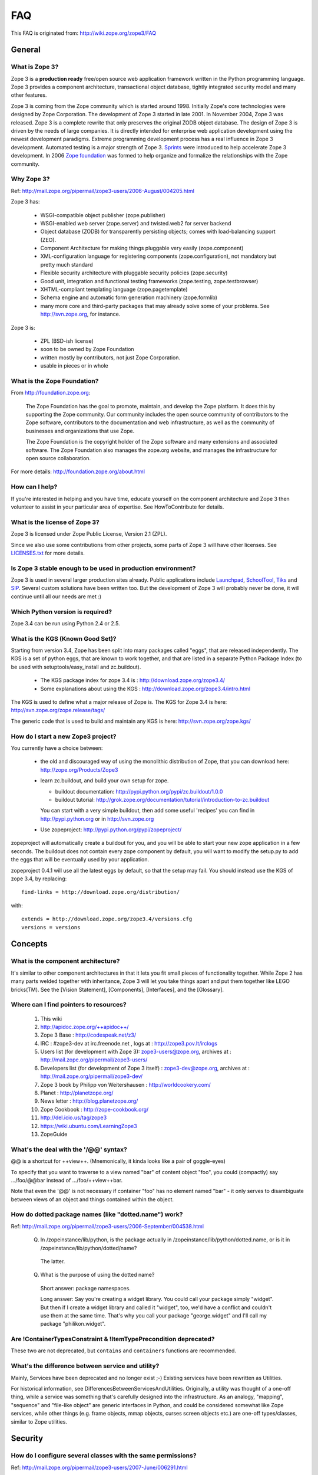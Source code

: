 FAQ
===

This FAQ is originated from: http://wiki.zope.org/zope3/FAQ

General
-------

What is Zope 3?
~~~~~~~~~~~~~~~

Zope 3 is a **production ready** free/open source web application
framework written in the Python programming language.  Zope 3 provides
a component architecture, transactional object database, tightly
integrated security model and many other features.

Zope 3 is coming from the Zope community which is started around 1998.
Initially Zope's core technologies were designed by Zope Corporation.
The development of Zope 3 started in late 2001.  In November 2004,
Zope 3 was released.  Zope 3 is a complete rewrite that only preserves
the original ZODB object database.  The design of Zope 3 is driven by
the needs of large companies.  It is directly intended for enterprise
web application development using the newest development paradigms.
Extreme programming development process has a real influence in Zope 3
development.  Automated testing is a major strength of Zope 3.
Sprints_ were introduced to help accelerate Zope 3 development.  In
2006 `Zope foundation`_ was formed to help organize and formalize the
relationships with the Zope community.

.. _Sprints: http://www.zopemag.com/Guides/miniGuide_ZopeSprinting.html
.. _Zope foundation: http://www.zope.org/foundation
.. _subversion: http://svn.zope.org/

Why Zope 3?
~~~~~~~~~~~

Ref: http://mail.zope.org/pipermail/zope3-users/2006-August/004205.html

Zope 3 has:

  - WSGI-compatible object publisher (zope.publisher)

  - WSGI-enabled web server (zope.server) and twisted.web2 for server
    backend

  - Object database (ZODB) for transparently persisting objects; comes
    with load-balancing support (ZEO).

  - Component Architecture for making things pluggable very easily
    (zope.component)

  - XML-configuration language for registering components
    (zope.configuration), not mandatory but pretty much standard

  - Flexible security architecture with pluggable security policies
    (zope.security)

  - Good unit, integration and functional testing frameworks
    (zope.testing, zope.testbrowser)

  - XHTML-compliant templating language (zope.pagetemplate)

  - Schema engine and automatic form generation machinery
    (zope.formlib)

  - many more core and third-party packages that may already solve
    some of your problems. See http://svn.zope.org, for instance.

Zope 3 is:

  - ZPL (BSD-ish license)

  - soon to be owned by Zope Foundation

  - written mostly by contributors, not just Zope Corporation.

  - usable in pieces or in whole

What is the Zope Foundation?
~~~~~~~~~~~~~~~~~~~~~~~~~~~~

From http://foundation.zope.org:

  The Zope Foundation has the goal to promote, maintain, and develop
  the Zope platform. It does this by supporting the Zope
  community. Our community includes the open source community of
  contributors to the Zope software, contributors to the documentation
  and web infrastructure, as well as the community of businesses and
  organizations that use Zope.

  The Zope Foundation is the copyright holder of the Zope software and
  many extensions and associated software. The Zope Foundation also
  manages the zope.org website, and manages the infrastructure for
  open source collaboration.

For more details: http://foundation.zope.org/about.html


How can I help?
~~~~~~~~~~~~~~~

If you're interested in helping and you have time, educate yourself on
the component architecture and Zope 3 then volunteer to assist in your
particular area of expertise.  See HowToContribute for details.



What is the license of Zope 3?
~~~~~~~~~~~~~~~~~~~~~~~~~~~~~~

Zope 3 is licensed under Zope Public License, Version 2.1 (ZPL).

Since we also use some contributions from other projects, some parts
of Zope 3 will have other licenses. See `LICENSES.txt`_ for more
details.

.. _LICENSES.txt:
  http://svn.zope.org/\*checkout\*/Zope3/branches/3.3/LICENSES.txt



Is Zope 3 stable enough to be used in production environment?
~~~~~~~~~~~~~~~~~~~~~~~~~~~~~~~~~~~~~~~~~~~~~~~~~~~~~~~~~~~~~

Zope 3 is used in several larger production sites already.  Public
applications include `Launchpad`_, `SchoolTool`_, `Tiks`_ and `SIP`_.
Several custom solutions have been written too.  But the
development of Zope 3 will probably never be done, it will continue
until all our needs are met :)

.. _Launchpad: http://www.launchpad.net
.. _SchoolTool: http://www.schooltool.org
.. _Tiks: http://www.tiks.org/
.. _SIP: http://sourceforge.net/projects/sampleinventory


Which Python version is required?
~~~~~~~~~~~~~~~~~~~~~~~~~~~~~~~~~

Zope 3.4 can be run using Python 2.4 or 2.5.


What is the KGS (Known Good Set)?
~~~~~~~~~~~~~~~~~~~~~~~~~~~~~~~~~

Starting from version 3.4, Zope has been split into many packages called "eggs", that are released independently. The KGS is a set of python eggs, that are known to work together, and that are listed in a separate Python Package Index (to be used with setuptools/easy_install and zc.buildout).

 * The KGS package index for zope 3.4 is : http://download.zope.org/zope3.4/
 * Some explanations about using the KGS : http://download.zope.org/zope3.4/intro.html

The KGS is used to define what a major release of Zope is. The KGS for Zope 3.4 is here: http://svn.zope.org/zope.release/tags/

The generic code that is used to build and maintain any KGS is here: http://svn.zope.org/zope.kgs/

How do I start a new Zope3 project?
~~~~~~~~~~~~~~~~~~~~~~~~~~~~~~~~~~~

You currently have a choice between:

 * the old and discouraged way of using the monolithic distribution of Zope, that you can download here: http://zope.org/Products/Zope3

 * learn zc.buildout, and build your own setup for zope.

   - buildout documentation: http://pypi.python.org/pypi/zc.buildout/1.0.0
   - buildout tutorial: http://grok.zope.org/documentation/tutorial/introduction-to-zc.buildout

   You can start with a very simple buildout, then add some useful 'recipes' you can find in http://pypi.python.org or in http://svn.zope.org

 * Use zopeproject: http://pypi.python.org/pypi/zopeproject/

zopeproject will automatically create a buildout for you, and you will be able to start your new zope application in a few seconds. The buildout does not contain every zope component by default, you will want to modify the setup.py to add the eggs that will be eventually used by your application.

zopeproject 0.4.1 will use all the latest eggs by default, so that the setup may fail. You should instead use the KGS of zope 3.4, by replacing::

  find-links = http://download.zope.org/distribution/

with::

  extends = http://download.zope.org/zope3.4/versions.cfg
  versions = versions


Concepts
--------

What is the component architecture?
~~~~~~~~~~~~~~~~~~~~~~~~~~~~~~~~~~~

It's similar to other component architectures in that it lets you fit
small pieces of functionality together.  While Zope 2 has many parts
welded together with inheritance, Zope 3 will let you take things
apart and put them together like LEGO bricks(TM).  See the
[Vision Statement], [Components], [Interfaces], and the [Glossary].

Where can I find pointers to resources?
~~~~~~~~~~~~~~~~~~~~~~~~~~~~~~~~~~~~~~~

 1. This wiki

 2. http://apidoc.zope.org/++apidoc++/

 3. Zope 3 Base : http://codespeak.net/z3/

 4. IRC : #zope3-dev at irc.freenode.net , logs at : http://zope3.pov.lt/irclogs

 5. Users list (for development with Zope 3): zope3-users@zope.org, archives at : http://mail.zope.org/pipermail/zope3-users/

 6. Developers list (for development of Zope 3 itself) : zope3-dev@zope.org, archives at : http://mail.zope.org/pipermail/zope3-dev/

 7. Zope 3 book by Philipp von Weitershausen : http://worldcookery.com/

 8. Planet :  http://planetzope.org/

 9. News letter : http://blog.planetzope.org/

 10. Zope Cookbook : http://zope-cookbook.org/

 11. http://del.icio.us/tag/zope3

 12. https://wiki.ubuntu.com/LearningZope3

 13. ZopeGuide


What's the deal with the '/@@' syntax?
~~~~~~~~~~~~~~~~~~~~~~~~~~~~~~~~~~~~~~

@@ is a shortcut for ++view++.
(Mnemonically, it kinda looks like a pair of goggle-eyes)

To specify that you want to traverse to a view named "bar" of content 
object "foo", you could (compactly) say .../foo/@@bar instead of
.../foo/++view++bar.

Note that even the '@@' is not necessary if container "foo" has no
element named "bar" - it only serves to disambiguate between views of
an object and things contained within the object.


How do dotted package names (like "dotted.name") work?
~~~~~~~~~~~~~~~~~~~~~~~~~~~~~~~~~~~~~~~~~~~~~~~~~~~~~~

Ref: http://mail.zope.org/pipermail/zope3-users/2006-September/004538.html

  Q. In /zopeinstance/lib/python, is the package actually in
     /zopeinstance/lib/python/dotted.name, or is it in
     /zopeinstance/lib/python/dotted/name?

    The latter.

  Q. What is the purpose of using the dotted name?

    Short answer: package namespaces.

    Long answer: Say you're creating a widget library. You could call
    your package simply "widget". But then if I create a widget
    library and called it "widget", too, we'd have a conflict and
    couldn't use them at the same time. That's why you call your
    package "george.widget" and I'll call my package
    "philikon.widget".


Are !ContainerTypesConstraint & !ItemTypePrecondition deprecated?
~~~~~~~~~~~~~~~~~~~~~~~~~~~~~~~~~~~~~~~~~~~~~~~~~~~~~~~~~~~~~~~~~

These two are not deprecated, but ``contains`` and ``containers``
functions are recommended.

What's the difference between service and utility?
~~~~~~~~~~~~~~~~~~~~~~~~~~~~~~~~~~~~~~~~~~~~~~~~~~

Mainly, Services have been deprecated and no longer exist ;-) Existing
services have been rewritten as Utilities.

For historical information, see
DifferencesBetweenServicesAndUtilities.  Originally, a utility was
thought of a one-off thing, while a service was something that's
carefully designed into the infrastructure.  As an analogy, "mapping",
"sequence" and "file-like object" are generic interfaces in Python,
and could be considered somewhat like Zope services, while other
things (e.g. frame objects, mmap objects, curses screen objects etc.)
are one-off types/classes, similar to Zope utilities.


Security
--------

How do I configure several classes with the same permissions?
~~~~~~~~~~~~~~~~~~~~~~~~~~~~~~~~~~~~~~~~~~~~~~~~~~~~~~~~~~~~~

Ref: http://mail.zope.org/pipermail/zope3-users/2007-June/006291.html

Use `like_class` attribute of `require` tag, Here are some examples::

  <class class=".MyImage">
    <implements interface=".interfaces.IGalleryItemContained" />
    <require like_class="zope.app.file.interfaces.IImage />
  </class>

  <class class=".MySite">
    <require like_class="zope.app.folder.Folder" />
  </class>


How can I determine (in code) if a principal has the right permissions?
~~~~~~~~~~~~~~~~~~~~~~~~~~~~~~~~~~~~~~~~~~~~~~~~~~~~~~~~~~~~~~~~~~~~~~~

Ref: http://mail.zope.org/pipermail/zope3-users/2006-August/004201.html

The question is: how do I know if the current principal has permission
for a specific view? Something like::

  def canEdit(self):
      ppal = self.request.principal
      return canView('edit', INewsItem, ppal)

Use zope.security.canAccess and/or zope.security.canWrite

To check for a specific permission on an object, you can do something like::

   from zope.security.management import checkPermission
   has_permission = checkPermission('zope.ModifyContent', self.context)


I've registered a PAU in the site-root; now I cannot log in as zope.Manager. What gives?
~~~~~~~~~~~~~~~~~~~~~~~~~~~~~~~~~~~~~~~~~~~~~~~~~~~~~~~~~~~~~~~~~~~~~~~~~~~~~~~~~~~~~~~~

Start zopedebug then unregister the utility. This will then let you
log in as a user defined in principals.zcml.

Example (execute the following with zopedebug)::

  import transaction
  from zope.component import getSiteManager
  from zope.app.security.interfaces import IAuthentication

  lsm = getSiteManager(root)
  lsm.unregisterUtility(lsm.getUtility(IAuthentication), IAuthentication)

  transaction.commit()

When you exit zopedebug and start the server, you should be able to
log in again using the user defined in principals.zcml.  This should
have the zope.Manager permission.

To avoid this happening, either assign a role to a user defined in the
PAU or set up a folder beneath the root, make it a site and add and
register the PAU there. Then you will still be able to log in to the
root of the site and have full permissions.

How do I setup authentication (using a PAU)?
~~~~~~~~~~~~~~~~~~~~~~~~~~~~~~~~~~~~~~~~~~~~

Via the ZMI:

 * go to the site manager (in the root, or in your folder/site)
 * add a Pluggable Authentication Utility (name as you want, prefix empty)
 * enter it and activate "no challenge if auth" and "session credentials" in this order
 * add a Principal Folder (name and prefix as you want)
 * return back to the PAU, and activate your Principal Folder
 * Now, register both the PAU and the Principal Folder 
 * Then you can add users in your Principal Folder (aka Principals)

Via the API::

  site = getSite()
  sm = site.getSiteManager()
  pau = PluggableAuthentication()
  sm['authentication'] = pau
  sm.registerUtility(pau, IAuthentication)
  users = PrincipalFolder()
  sm['authentication']['Users'] = users
  sm.registerUtility(users, IAuthenticatorPlugin, name="Users")
  pau.authenticatorPlugins = (users.__name__, )
  pau.credentialsPlugins = ( "No Challenge if Authenticated", "Session Credentials" ) 

How do I setup authentication (via ldap)?
~~~~~~~~~~~~~~~~~~~~~~~~~~~~~~~~~~~~~~~~~

Install ldapadapter and ldappas.

Via the ZMI:

 * go to the site manager (in the root, or in your folder/site)
 * add a ldapadapter and configure it for your ldapserver, test it
 * Now, register it with some custom name (example, ldapadapter.interfaces.ILDAPAdapter utility named 'myldap')
 * add a Pluggable Authentication Utility (name as you want, prefix empty)
 * enter it and activate "no challenge if auth" and "session credentials" in this order
 * add a LDAP Authentication plugin
 * return back to the PAU, and activate your ldap plugin
 * Now, register both the PAU and the ldap plugin
 * Then you can see your ldap-users in Grant action

How do I logout from Zope 3 Management Interface (ZMI) ?
~~~~~~~~~~~~~~~~~~~~~~~~~~~~~~~~~~~~~~~~~~~~~~~~~~~~~~~~

Ref: http://mail.zope.org/pipermail/zope3-users/2005-October/001112.html

Ref: http://svn.zope.org/\*checkout\*/Zope3/branches/3.3/src/zope/app/security/browser/loginlogout.txt

Logout is available from 3.3 onwards, but it is disabled by default.
To enable add this line to ``$instance/etc/overrides.zcml``::

  <adapter factory="zope.app.security.LogoutSupported" />

User Interface
--------------

How do I create a !ZServer instance (instead of the default twisted instance) ?
~~~~~~~~~~~~~~~~~~~~~~~~~~~~~~~~~~~~~~~~~~~~~~~~~~~~~~~~~~~~~~~~~~~~~~~~~~~~~~~

Ref: http://mail.zope.org/pipermail/zope3-dev/2007-February/021678.html

>>> Is there a non-twisted main.py or does zope.app.twisted.main get used
>>> for all Zope 3 instances?
>>
>> zope.app.server.main
>
> How do you switch between the two?

::

  mkzopeinstance creates a twisted instance (default)
  mkzopeinstance --zserver creates a zope.server instance

How do I disable the url selection of the skin?
~~~~~~~~~~~~~~~~~~~~~~~~~~~~~~~~~~~~~~~~~~~~~~~

FIXME: override the  ++skin++ namespace traversal?


How do I set up z3c.traverser and zope.contentprovider?
~~~~~~~~~~~~~~~~~~~~~~~~~~~~~~~~~~~~~~~~~~~~~~~~~~~~~~~

z3c.traverser and zope.contentprovider are helpful packages with good
and clear doctests. It takes not too much time to get up and running
with them.  However the packages do not include an example of how to
configure your new useful code into your project. It is clear from the
doctests (and from your own doctests writen while making and testing
your own code) **what** needs to be configured. But if you are like me
and it all isn't yet quite second-nature, it isn't clear **how** it
can be configured. So, for z3c.traverser::

  <!-- register traverser for app -->
  <view
    for=".IMallApplication"
    type="zope.publisher.interfaces.browser.IBrowserRequest"
    provides="zope.publisher.interfaces.browser.IBrowserPublisher"
    factory="z3c.traverser.browser.PluggableBrowserTraverser"
    permission="zope.Public"
    />

  <!-- register traverser plugins -->
  <!-- my own plugin -->
  <subscriber
    for=".IMallApplication
         zope.publisher.interfaces.browser.IBrowserRequest"
    provides="z3c.traverser.interfaces.ITraverserPlugin"
    factory=".traverser.MallTraverserPlugin"
  />
  <!-- and traverser package container traverser -->
  <subscriber
    for=".IMallApplication
         zope.publisher.interfaces.browser.IBrowserRequest"
    provides="z3c.traverser.interfaces.ITraverserPlugin"
    factory="z3c.traverser.traverser.ContainerTraverserPlugin"
  />

And for zope.contentprovider::

  <!-- register named adapter for menu provider -->
  <adapter
    provides="zope.contentprovider.interfaces.IContentProvider"
    factory="tfws.menu.provider.MenuProvider"
    name="tfws.menu"
    />

  <!-- this does the directlyProvides -->
  <interface
    interface="tfws.menu.provider.IMenu"
    type="zope.contentprovider.interfaces.ITALNamespaceData"
    />


How do I declare global constants in ZCML?
~~~~~~~~~~~~~~~~~~~~~~~~~~~~~~~~~~~~~~~~~~

Ref: http://mail.zope.org/pipermail/zope3-users/2006-September/004381.html

You could just use the <utility> directive, and group your constants into
logical chunks.

interfaces.py::

  class IDatabaseLoginOptions(Interface):
       username = Attribute()
       password = Attribute()

config.py::

  class DatabaseLoginOptions(object):
       implements(IDatabaseLoginOptions)
       username = 'foo'
       password = 'bar'

configure.zcml::

  <utility factory=".config.DatabaseLoginOptions" />

used::

  opts = getUtility(IDatabaseLoginOptions)

Obviously, this is a bit more work than just declaring some constants
in ZCML, but global constants suffer the same problems whether they're
defined in Python or XML.  Parts of your application are making
assumptions that they are there, with very specific names, which are
not type checked.

How can I register a content provider without using viewlet managers?
~~~~~~~~~~~~~~~~~~~~~~~~~~~~~~~~~~~~~~~~~~~~~~~~~~~~~~~~~~~~~~~~~~~~~

You need to create and register simple adapter for object, request and view that implements the IContentProvider interface::

  class LatestNews(object):
    
      implements(IContentProvider)
      adapts(Interface, IDefaultBrowserLayer, Interface)

      def __init__(self, context, request, view):
          self.context = context
          self.request = request
          self.__parent__ = view
    
      def update(self):
          pass
        
      def render(self):
          return 'Latest news'

In the ZCML::

  <adapter name="latestNews"
           for="* zope.publisher.interfaces.browser.IDefaultBrowserLayer *"
           provides="zope.contentprovider.interfaces.IContentProvider"
           factory=".LatestNews" />

Then you can use it in your TAL templates just like this::

  <div tal:content="provider latestNews" />

Also, you may want to pass some parameters via TAL. For info on how to do this, read documentation in the zope.contentprovider. If you want to bind some content provider to some skin, change IDefaultBrowserLayer to your skin interface.

How do I use the Zope 3 WSGI application object?
~~~~~~~~~~~~~~~~~~~~~~~~~~~~~~~~~~~~~~~~~~~~~~~~

Ref: http://blog.d2m.at/2006/09/23/zope3-and-wsgi-integration/

for an example of integrating the Zope3 WSGI application with a standard WSGI
server


How do I serve out static content in zope3?
~~~~~~~~~~~~~~~~~~~~~~~~~~~~~~~~~~~~~~~~~~~

Ref: http://zope3.pov.lt/irclogs/%23zope3-dev.2006-10-02.log.html

See the ZCML directives <resource> and <resourceDirectory> they let
you publish static files through Zope


Is webdav source server available in Zope 3?
~~~~~~~~~~~~~~~~~~~~~~~~~~~~~~~~~~~~~~~~~~~~

Ref: http://mail.zope.org/pipermail/zope3-users/2006-September/004648.html

Yes, see this: http://svn.zope.org/zope.webdav/trunk

How does one use ZCML overrides in buildout in site.zcml for zc.zope3recipes:app recipe ?
~~~~~~~~~~~~~~~~~~~~~~~~~~~~~~~~~~~~~~~~~~~~~~~~~~~~~~~~~~~~~~~~~~~~~~~~~~~~~~~~~~~~~~~~~

Ref: http://mail.zope.org/pipermail/zope3-users/2007-April/006106.html

::

  <includeOverrides package="myapp" file="overrides.zcml" />


How write custom traversal in Zope 3 ?
~~~~~~~~~~~~~~~~~~~~~~~~~~~~~~~~~~~~~~

See this blog entry by Marius Gedminas : http://mg.pov.lt/blog/zope3-custom-traversal.html


Programming
-----------

Is there a tutorial?
~~~~~~~~~~~~~~~~~~~~

 - http://www.benjiyork.com/quick_start/
 - [Zope 3 in 30 Minutes]
 - ProgrammerTutorial (out dated)

Is API documentation available online?
~~~~~~~~~~~~~~~~~~~~~~~~~~~~~~~~~~~~~~

The Zope3 documentation infrastructure is powerful in that the html
content is generated on the fly. This makes it somewhat slow while
browsing on older machines.

A cached (and therefore fast) version of the docs are available online at:
http://apidoc.zope.org/++apidoc++/


How do I check out a project/package from Zope subversion repository?
~~~~~~~~~~~~~~~~~~~~~~~~~~~~~~~~~~~~~~~~~~~~~~~~~~~~~~~~~~~~~~~~~~~~~

Ref: SettingUpAZope3Sandbox

You can browse available projects here: http://svn.zope.org (in the
package names, "zc" stands for "Zope Corporation", "z3c" stands for
"Zope 3 Community")

Then, to check out Zope3 trunk anonymously::

  svn co svn://svn.zope.org/repos/main/Zope3/trunk Zope3

Stable branches are available from :
http://svn.zope.org/Zope3/branches (online) .  And release tags from:
http://svn.zope.org/Zope3/tags (online)

To check out Zope 3.3 stable branch::

  svn co svn://svn.zope.org/repos/main/Zope3/branches/3.3 Zope33


How do I upgrade from one minor release to another?
~~~~~~~~~~~~~~~~~~~~~~~~~~~~~~~~~~~~~~~~~~~~~~~~~~~

Ref: http://mail.zope.org/pipermail/zope3-users/2006-August/004025.html

You can have more than one Zope 3 installed, e.g. you can install Zope
3.2.1 in parallel to 3.2.0 and switch your instance over to 3.2.1 (by
editing the start scripts in $INSTANCE/bin). You can also install Zope
3.2.1 into the place where 3.2.0 was installed; your instance should
continue to work. Such a thing isn't recommended when upgrading
between major versions, though (3.2 to 3.3).

Note: this is even easier if you use an egg based infrastructure. However,
learning how to use eggs in a realistic way, is a significant leap.

Must I always restart the  zope server, when I modify my code? 
~~~~~~~~~~~~~~~~~~~~~~~~~~~~~~~~~~~~~~~~~~~~~~~~~~~~~~~~~~~~~~

Ref: http://mail.zope.org/pipermail/zope3-users/2006-September/004531.html

  - Yes, you have to restart the server, though we recommend writing unit
    tests that take a lot less time than starting Zope)

  - This probably isn't going to be implemented (it's very much non-trivial)

  - Significantly, you don't have to restart for changes in resources or Page Templates.

In the beginning, this seems like a huge annoyance - however, getting in the 
habit of writing unit and functional tests as you develop code will greatly 
alleviate this issue.

How do I automatically create some needed object at application startup?
~~~~~~~~~~~~~~~~~~~~~~~~~~~~~~~~~~~~~~~~~~~~~~~~~~~~~~~~~~~~~~~~~~~~~~~~

http://mail.zope.org/pipermail/zope-dev/2007-December/030562.html

Do it by subscribing to IDatabaseOpenedWithRootEvent (from zope.app.appsetup)

Example code::
 
  from zope.app.appsetup.interfaces import IDatabaseOpenedWithRootEvent
  from zope.app.appsetup.bootstrap import getInformationFromEvent
  import transaction

  @adapter(IDatabaseOpenedWithRootEvent)
  def create_my_container(event):
      db, connection, root, root_folder = getInformationFromEvent(event)
      if 'mycontainer' not in root_folder:
          root_folder['mycontainer'] = MyContainer()
      transaction.commit()
      connection.close()

Then register this subscriber in your configure.zcml::

  <subscriber handler="myapp.create_my_container" />

How do I validate two or more fields simultaneously?
~~~~~~~~~~~~~~~~~~~~~~~~~~~~~~~~~~~~~~~~~~~~~~~~~~~~

Consider a simple example: there is a `person` object.  A person
object has `name`, `email` and `phone` attributes.  How do we
implement a validation rule that says either email or phone have to
exist, but not necessarily both.

First we have to make a callable object - either a simple function or
callable instance of a class::

  >>> def contacts_invariant(obj):
  ...     if not (obj.email or obj.phone):
  ...         raise Exception("At least one contact info is required")

Then, we define the `person` object's interface like this.  Use the
`interface.invariant` function to set the invariant::

  >>> class IPerson(interface.Interface):
  ...
  ...     name = interface.Attribute("Name")
  ...     email = interface.Attribute("Email Address")
  ...     phone = interface.Attribute("Phone Number")
  ...
  ...     interface.invariant(contacts_invariant)

Now use `validateInvariants` method of the interface to validate::

  >>> class Person(object):
  ...     interface.implements(IPerson)
  ...
  ...     name = None
  ...     email = None
  ...     phone = None
  >>> jack = Person()
  >>> jack.email = u"jack@some.address.com"
  >>> IPerson.validateInvariants(jack)
  >>> jill = Person()
  >>> IPerson.validateInvariants(jill)
  Traceback (most recent call last):
  ...
  Exception: At least one contact info is rquired

How do I get the parent of location?
~~~~~~~~~~~~~~~~~~~~~~~~~~~~~~~~~~~~

To get the parent of an object use
zope.traversing.api.getParent(obj). To get a list of the parents above
an object use zope.traversing.api.getParents(obj).

How do I set content type header for a HTTP request?
~~~~~~~~~~~~~~~~~~~~~~~~~~~~~~~~~~~~~~~~~~~~~~~~~~~~

From IRC (http://zope3.pov.lt/irclogs/%23zope3-dev.2006-06-20.log.html)::

  Is there any way using the browser:page directive, that I can
  specify that the Type of a page rendered is not "text/html" but
  rather "application/vnd.mozilla.xul+xml"?

Use request.response.setHeader('content-type', ...)


How do I give unique names to objects added to a container?
~~~~~~~~~~~~~~~~~~~~~~~~~~~~~~~~~~~~~~~~~~~~~~~~~~~~~~~~~~~

First::

  from zope.app.container.interfaces import INameChooser

Name will be assigned from 'create' or 'createAndAdd' methods, here is
an eg::

  def create(self, data):
      mycontainer = MyObject()
      mycontainer.value1 = data['value1']
      anotherobj = AnotherObject()
      anotherobj.anothervalue1 = data['anothervalue1']
      namechooser = INameChooser(mycontainer)
      name = chooser.chooseName('AnotherObj', anotherobj)
      mycontainer[name] = anotherobj
      return mycontainer

How do I add a catalog programmatically?
~~~~~~~~~~~~~~~~~~~~~~~~~~~~~~~~~~~~~~~~

Ref: http://zopetic.googlecode.com/svn/trunk/src/browser/collectorform.py

see this eg::

  from zopetic.interfaces import ITicket
  from zopetic.interfaces import ICollector
  from zopetic.ticketcollector import Collector
  from zope.app.intid.interfaces import IIntIds
  from zope.app.intid import IntIds
  from zope.component import getSiteManager
  from zope.app.catalog.interfaces import ICatalog
  from zope.app.catalog.catalog import Catalog
  from zope.security.proxy import removeSecurityProxy
  from zope.app.catalog.text import TextIndex

  ...

      def create(self, data):
          collector = Collector()
          collector.description = data['description']
          return collector

      def add(self, object):
          ob = self.context.add(object)
          sm = getSiteManager(ob)
          rootfolder = ob.__parent__
          cat = Catalog()
          rootfolder['cat'] = cat
          if sm.queryUtility(IIntIds) is None:
              uid = IntIds()
              rootfolder['uid'] = uid
              sm.registerUtility(removeSecurityProxy(uid), IIntIds, '')
              pass
          sm.registerUtility(removeSecurityProxy(cat), ICatalog, 'cat')
          cat['description'] = TextIndex('description', ITicket)
          self._finished_add = True
          return ob


Is there a function with which I can get the url of a zope object?
~~~~~~~~~~~~~~~~~~~~~~~~~~~~~~~~~~~~~~~~~~~~~~~~~~~~~~~~~~~~~~~~~~

Ref: http://zope3.pov.lt/irclogs/%23zope3-dev.2006-09-25.log.html

Use::

  zope.component.getMultiAdapter((the_object, the_request),
                                  name='absolute_url')

or::

  zope.traversing.browser.absoluteURL

How do I sort !BTreeContainer objects?
~~~~~~~~~~~~~~~~~~~~~~~~~~~~~~~~~~~~~~

:Q: Is there a way to sort the objects returned by values() from a
    zope.app.container.btree.!BTreeContainer instance?

Ref: http://zope3.pov.lt/irclogs/%23zope3-dev.2006-09-25.log.html

Use ``sorted`` builtin function (available from Python 2.4 onwards) ::

  sorted(my_btree.values())

How do I extract request parameters in a view method?
~~~~~~~~~~~~~~~~~~~~~~~~~~~~~~~~~~~~~~~~~~~~~~~~~~~~~

Ref: http://mail.zope.org/pipermail/zope3-users/2006-July/003876.html

::

  class MyPageView(BrowserView):

     def __call__(self):
        if 'myOperation' in self.request.form:
           param1 = self.request.form['param1']
           param2 = self.request.form['param2']
           do_something(param1, param2)

MyPageView has to be either the default view associated to the 'mypage' object
or a view called 'mypage' associated to the RootFolder object.

Alternately, you could use::

  class MyPageView(BrowserView):

     def __call__(self, param1, param2="DEFAULT"):
        if 'myOperation' in self.request.form:
           do_something(param1, param2)

How do I use Reportlab threadsafely?
~~~~~~~~~~~~~~~~~~~~~~~~~~~~~~~~~~~~

Ref: http://mail.zope.org/pipermail/zope3-users/2006-September/004583.html

Use a mutex (a recursive lock makes things easier too)::

  lock = threading.RLock()
  lock.acquire()
  try:
     ...
  finally:
     lock.release()


Why isn't my object getting added to the catalog?
~~~~~~~~~~~~~~~~~~~~~~~~~~~~~~~~~~~~~~~~~~~~~~~~~

Ref: http://mail.zope.org/pipermail/zope3-users/2006-May/003392.html

Is it adaptable to IKeyReference?  If you're using the ZODB, deriving
from Persistent is enough.


How do I add custom interfaces to pre-existing components/classes?
~~~~~~~~~~~~~~~~~~~~~~~~~~~~~~~~~~~~~~~~~~~~~~~~~~~~~~~~~~~~~~~~~~

Ref: http://mail.zope.org/pipermail/zope3-users/2006-November/004918.html

You can do so with a little zcml::

    <class class="zope.app.file.Image">
        <implements interface=".interfaces.IBloggable" />
    </class>

How do I get !IRequest object in event handler ?
~~~~~~~~~~~~~~~~~~~~~~~~~~~~~~~~~~~~~~~~~~~~~~~~

:Q: How I can get !IRequest in my event handler (I have only context)? 

Ref: http://mail.zope.org/pipermail/zope3-users/2007-April/006051.html

::

  import zope.security.management
  import zope.security.interfaces
  import zope.publisher.interfaces


  def getRequest():
      i = zope.security.management.getInteraction() # raises NoInteraction

      for p in i.participations:
          if zope.publisher.interfaces.IRequest.providedBy(p):
              return p

      raise RuntimeError('Could not find current request.')


How do I create RSS feeds?
~~~~~~~~~~~~~~~~~~~~~~~~~~

Refer http://kpug.zwiki.org/ZopeCreatingRSS (Taken from old zope-cookbook.org)


Where to get zope.conf syntax details ?
~~~~~~~~~~~~~~~~~~~~~~~~~~~~~~~~~~~~~~~

Refer: http://zope3.pov.lt/irclogs/%23zope3-dev.2008-04-01.log.html

Look at schema.xml inside zope.app.appsetup egg
And this xml file can point you to rest of the syntax.
for details about <zodb> look for component.xml in ZOBD egg

How do I register a browser resource in a test?
~~~~~~~~~~~~~~~~~~~~~~~~~~~~~~~~~~~~~~~~~~~~~~~
First create a fileresource factory (or imageresourcefactory, or another one)::

    from zope.app.publisher.browser.fileresource import FileResourceFactory
    from zope.security.checker import CheckerPublic
    path = 'path/to/file.png'
    registration_name = 'file.png'
    factory = FileResourceFactory(path, CheckerPublic, name)

Then register it for your layer::

    from zope.component import provideAdapter
    provideAdapter(factory, (IYourLayer,), Interface, name)


How do I get a registered browser resource in a test?
~~~~~~~~~~~~~~~~~~~~~~~~~~~~~~~~~~~~~~~~~~~~~~~~~~~~~

A resource is just an adapter on the request. It can be seen as a view without any context.
you can retrieve the FileResource or DirectoryResource like this:::

    getAdapter(request, name='file.png')

If this is a directory resource, you can access the files in it:::

    getAdapter(request, name='img_dir')['foobar.png']

then get the content of the file with the GET method (although this is not part of any interface)::

    getAdapter(request, name='img_dir')['foobar.png'].GET()

How do I write a custom 404 error page?
~~~~~~~~~~~~~~~~~~~~~~~~~~~~~~~~~~~~~~~
Register a view for zope.publisher.interfaces.INotFound in your layer.
The default corresponding view is zope.app.exception.browser.notfound.NotFound
An equivalent exists for pagelets : z3c.layer.pagelet.browser.NotFoundPagelet

How do I delete an entire tree of objects?
~~~~~~~~~~~~~~~~~~~~~~~~~~~~~~~~~~~~~~~~~~
You can't control the order of deletion. The problem is that
certain objects get deleted too soon, and other items may need
them around, particularly if you have specified IObjectRemoved
adapters.

You basically have to manually create a deletion dependency tree,
and force the deletion order yourself.  This is one of the
problems with events, ie: their order is not well defined.


Configuration and Setup
-----------------------

How do I create a !ZServer instance (instead of the default twisted instance) ?
~~~~~~~~~~~~~~~~~~~~~~~~~~~~~~~~~~~~~~~~~~~~~~~~~~~~~~~~~~~~~~~~~~~~~~~~~~~~~~~

Ref: http://mail.zope.org/pipermail/zope3-dev/2007-February/021678.html

>>> Is there a non-twisted main.py or does zope.app.twisted.main get used
>>> for all Zope 3 instances?
>>
>> zope.app.server.main
>
> How do you switch between the two?

::

  mkzopeinstance creates a twisted instance (default)
  mkzopeinstance --zserver creates a zope.server instance

How do I disable the url selection of the skin?
~~~~~~~~~~~~~~~~~~~~~~~~~~~~~~~~~~~~~~~~~~~~~~~

FIXME: override the  ++skin++ namespace traversal?


How do I set up z3c.traverser and zope.contentprovider?
~~~~~~~~~~~~~~~~~~~~~~~~~~~~~~~~~~~~~~~~~~~~~~~~~~~~~~~

z3c.traverser and zope.contentprovider are helpful packages with good
and clear doctests. It takes not too much time to get up and running
with them.  However the packages do not include an example of how to
configure your new useful code into your project. It is clear from the
doctests (and from your own doctests writen while making and testing
your own code) **what** needs to be configured. But if you are like me
and it all isn't yet quite second-nature, it isn't clear **how** it
can be configured. So, for z3c.traverser::

  <!-- register traverser for app -->
  <view
    for=".IMallApplication"
    type="zope.publisher.interfaces.browser.IBrowserRequest"
    provides="zope.publisher.interfaces.browser.IBrowserPublisher"
    factory="z3c.traverser.browser.PluggableBrowserTraverser"
    permission="zope.Public"
    />

  <!-- register traverser plugins -->
  <!-- my own plugin -->
  <subscriber
    for=".IMallApplication
         zope.publisher.interfaces.browser.IBrowserRequest"
    provides="z3c.traverser.interfaces.ITraverserPlugin"
    factory=".traverser.MallTraverserPlugin"
  />
  <!-- and traverser package container traverser -->
  <subscriber
    for=".IMallApplication
         zope.publisher.interfaces.browser.IBrowserRequest"
    provides="z3c.traverser.interfaces.ITraverserPlugin"
    factory="z3c.traverser.traverser.ContainerTraverserPlugin"
  />

And for zope.contentprovider::

  <!-- register named adapter for menu provider -->
  <adapter
    provides="zope.contentprovider.interfaces.IContentProvider"
    factory="tfws.menu.provider.MenuProvider"
    name="tfws.menu"
    />

  <!-- this does the directlyProvides -->
  <interface
    interface="tfws.menu.provider.IMenu"
    type="zope.contentprovider.interfaces.ITALNamespaceData"
    />


How do I declare global constants in ZCML?
~~~~~~~~~~~~~~~~~~~~~~~~~~~~~~~~~~~~~~~~~~

Ref: http://mail.zope.org/pipermail/zope3-users/2006-September/004381.html

You could just use the <utility> directive, and group your constants into
logical chunks.

interfaces.py::

  class IDatabaseLoginOptions(Interface):
       username = Attribute()
       password = Attribute()

config.py::

  class DatabaseLoginOptions(object):
       implements(IDatabaseLoginOptions)
       username = 'foo'
       password = 'bar'

configure.zcml::

  <utility factory=".config.DatabaseLoginOptions" />

used::

  opts = getUtility(IDatabaseLoginOptions)

Obviously, this is a bit more work than just declaring some constants
in ZCML, but global constants suffer the same problems whether they're
defined in Python or XML.  Parts of your application are making
assumptions that they are there, with very specific names, which are
not type checked.

How can I register a content provider without using viewlet managers?
~~~~~~~~~~~~~~~~~~~~~~~~~~~~~~~~~~~~~~~~~~~~~~~~~~~~~~~~~~~~~~~~~~~~~

You need to create and register simple adapter for object, request and view that implements the IContentProvider interface::

  class LatestNews(object):
    
      implements(IContentProvider)
      adapts(Interface, IDefaultBrowserLayer, Interface)

      def __init__(self, context, request, view):
          self.context = context
          self.request = request
          self.__parent__ = view
    
      def update(self):
          pass
        
      def render(self):
          return 'Latest news'

In the ZCML::

  <adapter name="latestNews"
           for="* zope.publisher.interfaces.browser.IDefaultBrowserLayer *"
           provides="zope.contentprovider.interfaces.IContentProvider"
           factory=".LatestNews" />

Then you can use it in your TAL templates just like this::

  <div tal:content="provider latestNews" />

Also, you may want to pass some parameters via TAL. For info on how to do this, read documentation in the zope.contentprovider. If you want to bind some content provider to some skin, change IDefaultBrowserLayer to your skin interface.

How do I use the Zope 3 WSGI application object?
~~~~~~~~~~~~~~~~~~~~~~~~~~~~~~~~~~~~~~~~~~~~~~~~

Ref: http://blog.d2m.at/2006/09/23/zope3-and-wsgi-integration/

for an example of integrating the Zope3 WSGI application with a standard WSGI
server


How do I serve out static content in zope3?
~~~~~~~~~~~~~~~~~~~~~~~~~~~~~~~~~~~~~~~~~~~

Ref: http://zope3.pov.lt/irclogs/%23zope3-dev.2006-10-02.log.html

See the ZCML directives <resource> and <resourceDirectory> they let
you publish static files through Zope


Is webdav source server available in Zope 3?
~~~~~~~~~~~~~~~~~~~~~~~~~~~~~~~~~~~~~~~~~~~~

Ref: http://mail.zope.org/pipermail/zope3-users/2006-September/004648.html

Yes, see this: http://svn.zope.org/zope.webdav/trunk

How does one use ZCML overrides in buildout in site.zcml for zc.zope3recipes:app recipe ?
~~~~~~~~~~~~~~~~~~~~~~~~~~~~~~~~~~~~~~~~~~~~~~~~~~~~~~~~~~~~~~~~~~~~~~~~~~~~~~~~~~~~~~~~~

Ref: http://mail.zope.org/pipermail/zope3-users/2007-April/006106.html

::

  <includeOverrides package="myapp" file="overrides.zcml" />


How write custom traversal in Zope 3 ?
~~~~~~~~~~~~~~~~~~~~~~~~~~~~~~~~~~~~~~

See this blog entry by Marius Gedminas : http://mg.pov.lt/blog/zope3-custom-traversal.html

How do I make my project (or a third party project) appear in the APIDOC?
~~~~~~~~~~~~~~~~~~~~~~~~~~~~~~~~~~~~~~~~~~~~~~~~~~~~~~~~~~~~~~~~~~~~~~~~~
Add the following in your apidoc.zcml or configure.zcml:

  <apidoc:rootModule module="myproject" />

If it does not show up, add the following:

  <apidoc:moduleImport allow="true" />

How can I determine (in code) if the instance is running in devmode or not?
~~~~~~~~~~~~~~~~~~~~~~~~~~~~~~~~~~~~~~~~~~~~~~~~~~~~~~~~~~~~~~~~~~~~~~~~~~~

::

 from zope.app.appsetup.appsetup import getConfigContext

    def is_devmode_enabled():
        """Is devmode enabled in zope.conf?"""
        config_context = getConfigContext()
        return config_context.hasFeature('devmode')

Miscellaneous
-------------

How do I run a particular test from a package?
~~~~~~~~~~~~~~~~~~~~~~~~~~~~~~~~~~~~~~~~~~~~~~

Go to your $ZOPE3INSTANCE/etc, then::

  $ cd $HOME/myzope/etc
  $ ../bin/test.py -vpu --dir package/tests test_this_module

Here I assumed $HOME/myzope is your Zope3 instance directory.  Replace
'package' with your package name.

How do I record a session?
~~~~~~~~~~~~~~~~~~~~~~~~~~

You will need to download Shane Hathaways' excellent (and minimal)
tcpwatch package. This will log ALL data flowing between client
and server for you, and you can use this in developing tests.

To record a session::

  $ mkdir record
  $ tcpwatch.py -L8081:8080 -r record
  # Note: use the "-s" option if you don't need a GUI (Tk).

How do I test file upload using zope.testbrowser?
~~~~~~~~~~~~~~~~~~~~~~~~~~~~~~~~~~~~~~~~~~~~~~~~~

Ref: http://mail.zope.org/pipermail/zope3-users/2006-July/003830.html

eg:-

::

  >>> import StringIO
  >>> myPhoto = StringIO.StringIO('my photo')
  >>> control = user.getControl(name='photoForm.photo')
  >>> fileControl = control.mech_control
  >>> fileControl.add_file(myPhoto, filename='myPhoto.gif')
  >>> user.getControl(name='photoForm.actions.add').click()
  >>> imgTag =
  'src="http://localhost/++skin++Application/000001/0001/1/photo"'
  >>> imgTag in user.contents
  True


Why do I see !ForbiddenAttribute exceptions/errors?
~~~~~~~~~~~~~~~~~~~~~~~~~~~~~~~~~~~~~~~~~~~~~~~~~~~

Ref: http://mail.zope.org/pipermail/zope3-users/2006-August/004027.html

ForbiddenAttribute are always (ALWAYS!!!) an sign of missing security
declarations, or of code accessing stuff it shouldn't. If you're accessing
a known method, you're most definitely lacking a
security declaration for it.

Zope, by default, is set to deny access for attributes and methods that don't
have explicit declarations.

"order" attribute not in browser:menuItem directive:
~~~~~~~~~~~~~~~~~~~~~~~~~~~~~~~~~~~~~~~~~~~~~~~~~~~~

  Q. I want to add a new view tab in the ZMI to be able to edit object
  attributes of some objects. So I'm adding a new menuItem in the
  zmi_views menu via ZCML with::

    <browser:menuItem
        action="properties.html"
        for=".mymodule.IMyClass"
        title="properties"
        menu="zmi_views"
        permission="zope.ManageContent"
        order="2" />

  (MyClass is just a derived Folder with custom attributes) The
  problem is: the new tab always appear in the first place. I would
  like to put it just after the "content" tab, not before. The "order"
  directive does not work for that. How can I reorder the tabs so that
  my new tab appears in the 2nd position?

The default implementation of menus sorts by interface first, and this
item is most specific. See zope.app.publisher.browser.menu. If you do
not like this behavior, you have to implement your own menu code.

utf-8 error in i18nfile
~~~~~~~~~~~~~~~~~~~~~~~

  Q. Why do I always get an error when I try to add some utf-8 text
  into an i18nfile? I just add an i18nfile in the ZMI, then I chose a
  name and I set the contentType to "text/plain;charset=utf-8". If I
  enter some text with accents like "ÃÂ©Ã ÃÂ®ÃÂ®", I get a system error
  which says : UnicodeDecodeError: 'ascii' codec can't decode byte
  0xc3 in position 0: ordinal not in range(128). I don't get any error
  with a simple File object.

Okay, I18n file is a demo that is probably not well-developed. Don't
use it. I will propose to not distribute it anymore. Noone is using
it, so you are on your own finding the problem and providing a patch.

When running $instance/bin/runzope zlib import error appears?
~~~~~~~~~~~~~~~~~~~~~~~~~~~~~~~~~~~~~~~~~~~~~~~~~~~~~~~~~~~~~

Ref: http://mail.zope.org/pipermail/zope/2004-November/154739.html

When you compile Python, make sure you have installed zlib development
library.  In Debian 3.1 (Sarge) it is `zlib1g-dev`.

I get a Server Error page when doing something that should work. How do I debug this?
~~~~~~~~~~~~~~~~~~~~~~~~~~~~~~~~~~~~~~~~~~~~~~~~~~~~~~~~~~~~~~~~~~~~~~~~~~~~~~~~~~~~~

Here's a nicely formatted IRC log detailing how Steve Alexander found
a particular bug; it gives lots of good advice on tracking bugs:

http://dev.zope.org/Members/spascoe/HowOneZope3BugWasFixed (Scott Pascoe)

Ken Manheimer wrote up an in-depth account of interactive Zope
debugging using the python prompt - it was written for Zope 2, but
many of the principles and some of the actual techniques should
translate to Zope 3.  It's at:

http://www.zope.org/Members/klm/ZopeDebugging

Here is 'Using the Zope Debugger' from the Zope3 docs:

http://svn.zope.org/\*checkout\*/Zope3/trunk/doc/DEBUG.txt

I cannot see source when debugging eggified code
~~~~~~~~~~~~~~~~~~~~~~~~~~~~~~~~~~~~~~~~~~~~~~~~

When you try to step into eggified code (libraries), you find that the source file
referenced is invalid. Closer inspection reveals that the source path referenced
has an invalid member like 'tmpXXXXX'.

The fix is easy, but first the reason why this happens:

When you install eggs with easy_install, it creates a temp directory,
and byte compiles the python code. Hence, the .pyc files that are generated
reference this (working, but temporary) path. Easy_install then copies the
entire package into the right place, and so the .pyc files are stuck with 
invalid references to source files.

To solve this, simply remove all the ".pyc" files from any .egg paths that you
have. On Unix, something like::

 find . -name "*.pyc" | xargs rm

should do the trick.

How do I get more details about system errors, in the browser itself?
~~~~~~~~~~~~~~~~~~~~~~~~~~~~~~~~~~~~~~~~~~~~~~~~~~~~~~~~~~~~~~~~~~~~~

Ref: http://mail.zope.org/pipermail/zope3-users/2006-November/004881.html

Use the Debug skin via ++skin++Debug or via ++debug++errors (the
latter is better if you still want to see your own skin).

How can I get a postmortem debugger prompt when a request raises an exception?
~~~~~~~~~~~~~~~~~~~~~~~~~~~~~~~~~~~~~~~~~~~~~~~~~~~~~~~~~~~~~~~~~~~~~~~~~~~~~~

Edit your zope.conf and change the server type from HTTP (or whatever it
is) to PostmortemDebuggingHTTP or WSGI-PostmortemDebuggingHTTP.::

    <server>
      address 8080
      type PostmortemDebuggingHTTP
    </server>

Restart the server in the foreground (you need an attached console to interact
with the debugger).::

    path/to/instance/control/script stop
    path/to/instance/control/script fg

Now, when a request raises an exception, you'll be dropped into a post-mortem
debugger at the point of the exception.

What version of ZODB does Zope 3 use?
~~~~~~~~~~~~~~~~~~~~~~~~~~~~~~~~~~~~~

Right now Zope 3 is using ZODB 3.  Zope 3.4 is using ZODB 3.8 .

ZODB 4 development has halted indefinitely because of lack of
resources to support both versions. However, many ZODB 4 features
have been back-ported to ZODB 3.


How do I use ZODB blob ?
~~~~~~~~~~~~~~~~~~~~~~~~

Ref: http://zope3.pov.lt/irclogs/%23zope3-dev.2007-11-18.log.html

Create a directory under `INSTANCE/var` for storing blobs::

  $ mkdir var/blobs

Then in your `zope.conf` change `<zodb>` definition like this::

  <zodb>
    <blobstorage>
      <filestorage>
        path $DATADIR/Data.fs
      </filestorage>
      blob-dir $DATADIR/blobs
    </blobstorage>
  </zodb>

The `blob-dir` specifies where you want to store blobs.  You may use
``z3c.blobfile`` implementation for storing images and other normal
files.

The next time you run your app, new .pyc files with correct references will be 
created, and presto - you're ok!

Do you have an example of CRUD (create/read/update/delete)?
~~~~~~~~~~~~~~~~~~~~~~~~~~~~~~~~~~~~~~~~~~~~~~~~~~~~~~~~~~~

Ref: http://mail.zope.org/pipermail/zope3-users/2006-September/004248.html

The Zope Object DataBase (ZODB), available by default to your application,
makes CRUD very simple::

  Create:

     >>> from recipe import MyFolder, Recipe
     >>> folder = MyFolder()
     >>> recipe = Recipe()
     >>> folder['dead_chicken'] = recipe

  Read:

     >>> folder['dead_chicken']
     <worldcookery.recipe.Recipe object at XXX>

  Update:

     >>> recipe = folder['dead_chicken']
     >>> recipe.title = u'Dead chicken'
     >>> recipe.description = u'Beat it to death'

  Delete:

     >>> del recipe['dead_chicken']

Is there any tool to monitor ZODB activity ?
~~~~~~~~~~~~~~~~~~~~~~~~~~~~~~~~~~~~~~~~~~~~

Ref: http://zope3.pov.lt/irclogs/%23zope3-dev.2007-05-15.log.html

There are some packages under development:

 - http://svn.zope.org/zc.z3monitor
 - http://svn.zope.org/zc.zservertracelog
 - http://svn.zope.org/zc.zodbactivitylog



Should I use __docformat___ = 'restructuredtext' in Zope3?
~~~~~~~~~~~~~~~~~~~~~~~~~~~~~~~~~~~~~~~~~~~~~~~~~~~~~~~~~~

Yes, if you are using ReStructuredText in docstrings, the default is
still structured text.

Which psycopg works with Zope3?
~~~~~~~~~~~~~~~~~~~~~~~~~~~~~~~

Zope 3.1 and 3.2 works with Psycopg v1.0.

FIXME: What about Psycopg v2.0 support in 3.3?

Where is zope.app.workflow?
~~~~~~~~~~~~~~~~~~~~~~~~~~~

It has never been released with Zope 3, just as an add-on
package. People are now encouraged to use zope.wfmc and zope.app.wfmc.
There is also a z3lab extension specifically for document workflows.

Note: also check out the PyPI site for egg versions.

.. raw:: html

  <div id="disqus_thread"></div><script type="text/javascript"
  src="http://disqus.com/forums/bluebream/embed.js"></script><noscript><a
  href="http://disqus.com/forums/bluebream/?url=ref">View the
  discussion thread.</a></noscript><a href="http://disqus.com"
  class="dsq-brlink">blog comments powered by <span
  class="logo-disqus">Disqus</span></a>
